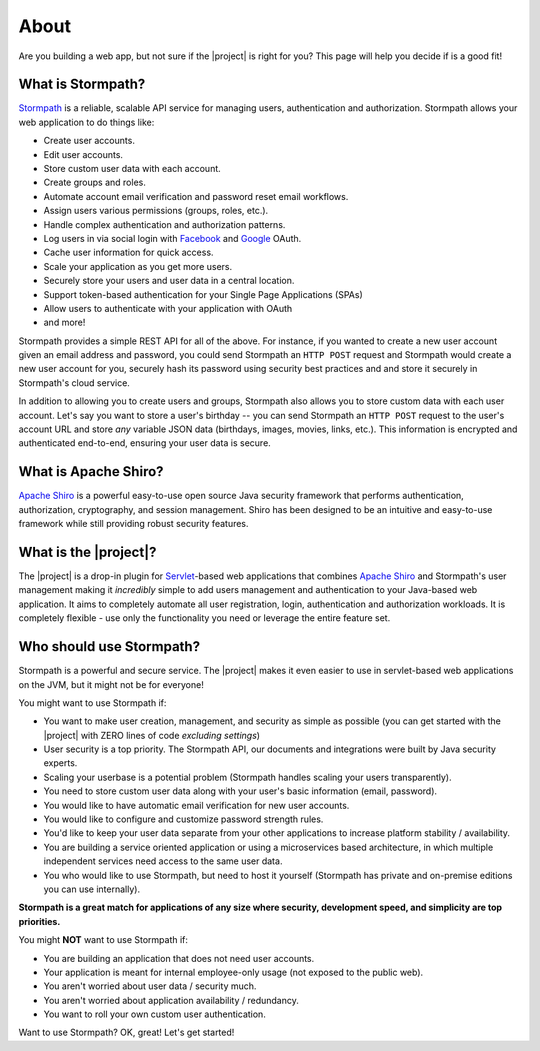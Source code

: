 .. _about:

About
=====

Are you building a web app, but not sure if the |project| is right for you?  This page will help you decide if is a good fit!


What is Stormpath?
------------------

`Stormpath`_ is a reliable, scalable API service for managing users, authentication and authorization. Stormpath allows your web application to do things like:

- Create user accounts.
- Edit user accounts.
- Store custom user data with each account.
- Create groups and roles.
- Automate account email verification and password reset email workflows.
- Assign users various permissions (groups, roles, etc.).
- Handle complex authentication and authorization patterns.
- Log users in via social login with `Facebook`_ and `Google`_ OAuth.
- Cache user information for quick access.
- Scale your application as you get more users.
- Securely store your users and user data in a central location.
- Support token-based authentication for your Single Page Applications (SPAs)
- Allow users to authenticate with your application with OAuth
- and more!

Stormpath provides a simple REST API for all of the above.  For instance, if you wanted to create a new user account given an email address and password, you could send Stormpath an ``HTTP POST`` request and Stormpath would create a new user account for you, securely hash its password using security best practices and and store it securely in Stormpath's cloud service.

In addition to allowing you to create users and groups, Stormpath also allows you to store custom data with each user account.  Let's say you want to store a user's birthday -- you can send Stormpath an ``HTTP POST`` request to the user's account URL and store *any* variable JSON data (birthdays, images, movies, links, etc.).  This information is encrypted and authenticated end-to-end, ensuring your user data is secure.


What is Apache Shiro?
---------------------

`Apache Shiro`_ is a powerful easy-to-use open source Java security framework that performs authentication, authorization, cryptography, and session management.
Shiro has been designed to be an intuitive and easy-to-use framework while still providing robust security features.

What is the |project|?
----------------------

The |project| is a drop-in plugin for `Servlet`_-based web applications that combines `Apache Shiro`_ and Stormpath's user management making it *incredibly* simple to add users management and authentication to your Java-based web application.
It aims to completely automate all user registration, login, authentication and authorization workloads.  It is completely flexible - use only the functionality you need or leverage the entire feature set.


Who should use Stormpath?
-------------------------

Stormpath is a powerful and secure service.  The |project| makes it even easier to use in servlet-based web applications on the JVM, but it might not be for everyone!

You might want to use Stormpath if:

- You want to make user creation, management, and security as simple as possible (you can get started with the |project| with ZERO lines of code *excluding settings*)
- User security is a top priority.  The Stormpath API, our documents and integrations were built by Java security experts.
- Scaling your userbase is a potential problem (Stormpath handles scaling your users transparently).
- You need to store custom user data along with your user's basic information (email, password).
- You would like to have automatic email verification for new user accounts.
- You would like to configure and customize password strength rules.
- You'd like to keep your user data separate from your other applications to increase platform stability / availability.
- You are building a service oriented application or using a microservices based architecture, in which multiple independent services need access to the same user data.
- You who would like to use Stormpath, but need to host it yourself (Stormpath has private and on-premise editions you can use internally).

**Stormpath is a great match for applications of any size where security, development speed, and simplicity are top priorities.**

You might **NOT** want to use Stormpath if:

- You are building an application that does not need user accounts.
- Your application is meant for internal employee-only usage (not exposed to the public web).
- You aren't worried about user data / security much.
- You aren't worried about application availability / redundancy.
- You want to roll your own custom user authentication.

Want to use Stormpath?  OK, great!  Let's get started!

.. _Stormpath: https://stormpath.com/
.. _Facebook: https://www.facebook.com/
.. _Google: https://www.google.com/
.. _Servlet: https://jcp.org/aboutJava/communityprocess/final/jsr315/
.. _Apache Shiro: https:/shiro.apache.org